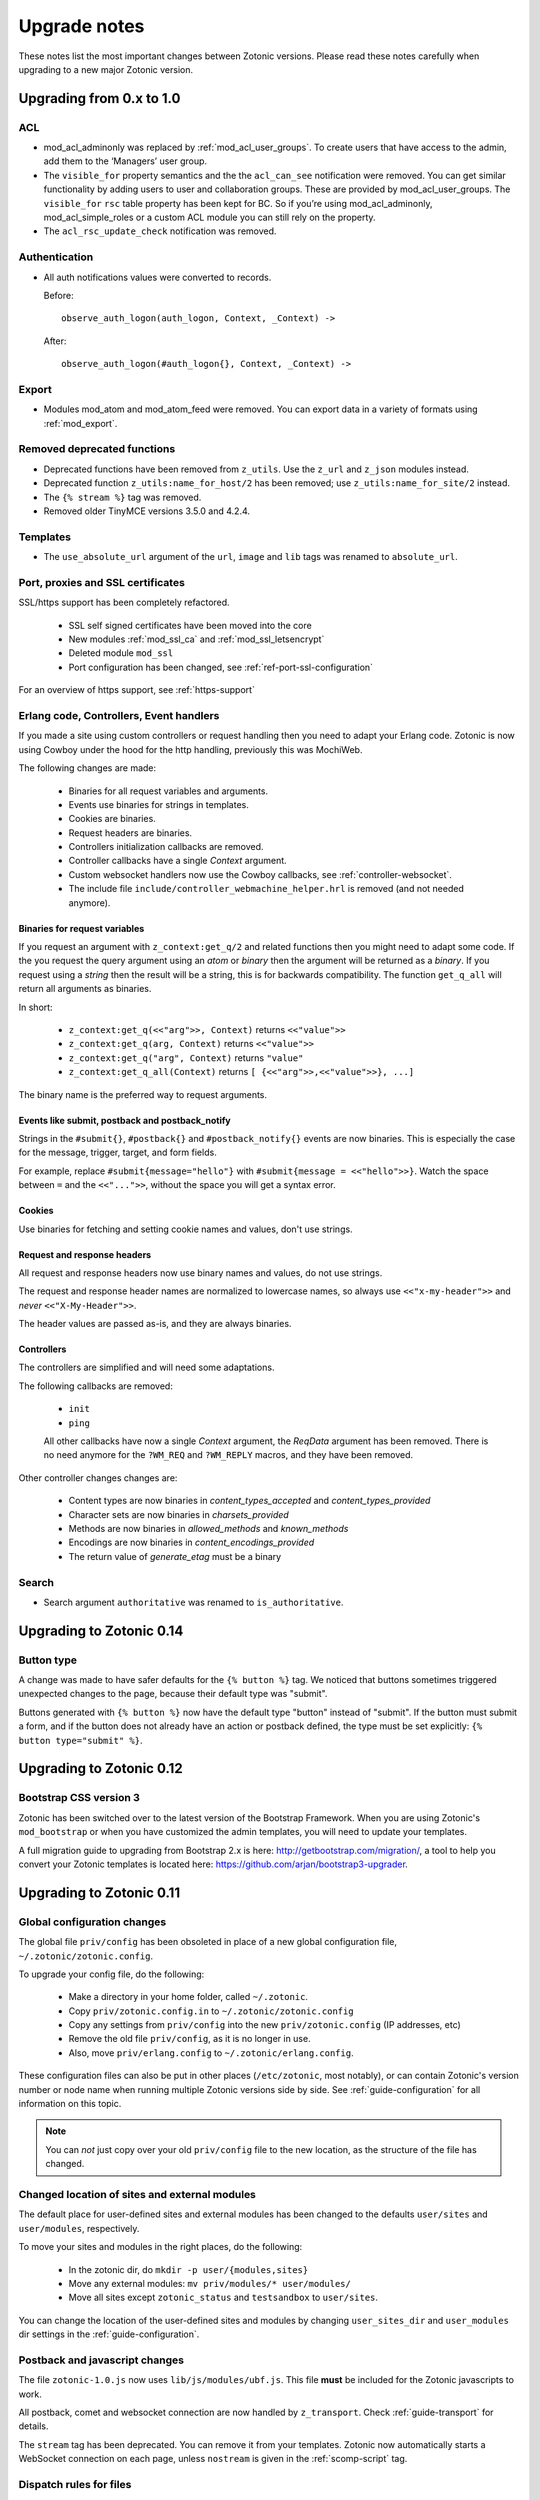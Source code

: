 .. _upgrade-notes:

Upgrade notes
=============

These notes list the most important changes between Zotonic
versions. Please read these notes carefully when upgrading to a new
major Zotonic version.

Upgrading from 0.x to 1.0
-------------------------

ACL
^^^

* mod_acl_adminonly was replaced by :ref:`mod_acl_user_groups`. To create users
  that have access to the admin, add them to the ‘Managers’ user group.
* The ``visible_for`` property semantics and the the ``acl_can_see``
  notification were removed. You can get similar functionality by adding users
  to user and collaboration groups. These are provided by mod_acl_user_groups.
  The ``visible_for`` ``rsc`` table property has been kept for BC. So if you’re
  using mod_acl_adminonly, mod_acl_simple_roles or a custom ACL module you can
  still rely on the property.
* The ``acl_rsc_update_check`` notification was removed.

Authentication
^^^^^^^^^^^^^^

* All auth notifications values were converted to records.

  Before::

    observe_auth_logon(auth_logon, Context, _Context) ->

  After::

    observe_auth_logon(#auth_logon{}, Context, _Context) ->

Export
^^^^^^

* Modules mod_atom and mod_atom_feed were removed. You can export data in a
  variety of formats using :ref:`mod_export`.

Removed deprecated functions
^^^^^^^^^^^^^^^^^^^^^^^^^^^^

* Deprecated functions have been removed from ``z_utils``. Use the ``z_url`` and
  ``z_json`` modules instead.
* Deprecated function ``z_utils:name_for_host/2`` has been removed; use
  ``z_utils:name_for_site/2`` instead.
* The ``{% stream %}`` tag was removed.
* Removed older TinyMCE versions 3.5.0 and 4.2.4.

Templates
^^^^^^^^^

* The ``use_absolute_url`` argument of the ``url``, ``image`` and ``lib`` tags
  was renamed to ``absolute_url``.


Port, proxies and SSL certificates
^^^^^^^^^^^^^^^^^^^^^^^^^^^^^^^^^^

SSL/https support has been completely refactored.

 * SSL self signed certificates have been moved into the core
 * New modules :ref:`mod_ssl_ca` and :ref:`mod_ssl_letsencrypt`
 * Deleted module ``mod_ssl``
 * Port configuration has been changed, see :ref:`ref-port-ssl-configuration`

For an overview of https support, see :ref:`https-support`


Erlang code, Controllers, Event handlers
^^^^^^^^^^^^^^^^^^^^^^^^^^^^^^^^^^^^^^^^

If you made a site using custom controllers or request handling then you need to adapt your Erlang code.
Zotonic is now using Cowboy under the hood for the http handling, previously this was MochiWeb.

The following changes are made:

 * Binaries for all request variables and arguments.
 * Events use binaries for strings in templates.
 * Cookies are binaries.
 * Request headers are binaries.
 * Controllers initialization callbacks are removed.
 * Controller callbacks have a single *Context* argument.
 * Custom websocket handlers now use the Cowboy callbacks, see :ref:`controller-websocket`.
 * The include file ``include/controller_webmachine_helper.hrl`` is removed (and not needed anymore).

Binaries for request variables
..............................

If you request an argument with ``z_context:get_q/2`` and related functions then you might need to adapt some code. If the you request the query argument using an *atom* or *binary* then the argument will be returned as a *binary*. If you request using a *string* then the result will be a string, this is for backwards compatibility. The function ``get_q_all`` will return all arguments as binaries.

In short:

  * ``z_context:get_q(<<"arg">>, Context)`` returns ``<<"value">>``
  * ``z_context:get_q(arg, Context)`` returns ``<<"value">>``
  * ``z_context:get_q("arg", Context)`` returns ``"value"``
  * ``z_context:get_q_all(Context)`` returns ``[ {<<"arg">>,<<"value">>}, ...]``

The binary name is the preferred way to request arguments.


Events like submit, postback and postback_notify
................................................

Strings in the ``#submit{}``, ``#postback{}``  and ``#postback_notify{}`` events are now binaries. This is especially the case for the message, trigger, target, and form fields.

For example, replace ``#submit{message="hello"}`` with ``#submit{message = <<"hello">>}``.
Watch the space between ``=`` and the ``<<"...">>``, without the space you will get a syntax error.


Cookies
.......

Use binaries for fetching and setting cookie names and values, don't use strings.


Request and response headers
............................

All request and response headers now use binary names and values, do not use strings.

The request and response header names are normalized to lowercase names, so always use ``<<"x-my-header">>`` and *never* ``<<"X-My-Header">>``.

The header values are passed as-is, and they are always binaries.


Controllers
...........

The controllers are simplified and will need some adaptations.

The following callbacks are removed:

 * ``init``
 * ``ping``

 All other callbacks have now a single *Context* argument, the *ReqData* argument has been removed.
 There is no need anymore for the ``?WM_REQ`` and ``?WM_REPLY`` macros, and they have been removed.

Other controller changes changes are:

 * Content types are now binaries in `content_types_accepted` and `content_types_provided`
 * Character sets are now binaries in `charsets_provided`
 * Methods are now binaries in `allowed_methods` and `known_methods`
 * Encodings are now binaries in `content_encodings_provided`
 * The return value of `generate_etag` must be a binary

Search
^^^^^^

* Search argument ``authoritative`` was renamed to ``is_authoritative``.



Upgrading to Zotonic 0.14
-------------------------

Button type
^^^^^^^^^^^

A change was made to have safer defaults for the ``{% button %}`` tag. We noticed that  buttons sometimes triggered unexpected changes to the page, because their default type was "submit".

Buttons generated with ``{% button %}`` now have the default type "button" instead of "submit". If the button must submit a form, and if the button does not already have an action or postback defined, the type must be set explicitly: ``{% button type="submit" %}``.



Upgrading to Zotonic 0.12
-------------------------

Bootstrap CSS version 3
^^^^^^^^^^^^^^^^^^^^^^^

Zotonic has been switched over to the latest version of the Bootstrap
Framework. When you are using Zotonic's ``mod_bootstrap`` or when you
have customized the admin templates, you will need to update your
templates.

A full migration guide to upgrading from Bootstrap 2.x is here:
http://getbootstrap.com/migration/, a tool to help you convert your
Zotonic templates is located here:
https://github.com/arjan/bootstrap3-upgrader.



Upgrading to Zotonic 0.11
-------------------------

Global configuration changes
^^^^^^^^^^^^^^^^^^^^^^^^^^^^

The global file ``priv/config`` has been obsoleted in place of a new
global configuration file, ``~/.zotonic/zotonic.config``.

To upgrade your config file, do the following:

 * Make a directory in your home folder, called ``~/.zotonic``.
 * Copy ``priv/zotonic.config.in`` to ``~/.zotonic/zotonic.config``
 * Copy any settings from ``priv/config`` into the new ``priv/zotonic.config`` (IP addresses, etc)
 * Remove the old file ``priv/config``, as it is no longer in use.
 * Also, move ``priv/erlang.config`` to ``~/.zotonic/erlang.config``.

These configuration files can also be put in other places
(``/etc/zotonic``, most notably), or can contain Zotonic's version
number or node name when running multiple Zotonic versions side by
side. See :ref:`guide-configuration` for all information on this
topic.

.. note:: You can *not* just copy over your old ``priv/config`` file to the new
          location, as the structure of the file has changed.


Changed location of sites and external modules
^^^^^^^^^^^^^^^^^^^^^^^^^^^^^^^^^^^^^^^^^^^^^^

The default place for user-defined sites and external modules has been
changed to the defaults ``user/sites`` and ``user/modules``,
respectively.

To move your sites and modules in the right places, do the following:

 * In the zotonic dir, do ``mkdir -p user/{modules,sites}``
 * Move any external modules: ``mv priv/modules/* user/modules/``
 * Move all sites except ``zotonic_status`` and ``testsandbox`` to ``user/sites``.

You can change the location of the user-defined sites and modules by
changing ``user_sites_dir`` and ``user_modules`` dir settings in the
:ref:`guide-configuration`.


Postback and javascript changes
^^^^^^^^^^^^^^^^^^^^^^^^^^^^^^^

The file ``zotonic-1.0.js`` now uses ``lib/js/modules/ubf.js``. This file **must**
be included for the Zotonic javascripts to work.

All postback, comet and websocket connection are now handled by ``z_transport``.
Check :ref:`guide-transport` for details.

The ``stream`` tag has been deprecated. You can remove it from your
templates. Zotonic now automatically starts a WebSocket connection on
each page, unless ``nostream`` is given in the :ref:`scomp-script` tag.


Dispatch rules for files
^^^^^^^^^^^^^^^^^^^^^^^^

The ``controller_lib`` and ``controller_file_readonly`` have been replaced
by the ``controller_file``. This controller uses the new *filestore* system
in Zotonic. This enables the storage of files on remote services like S3.

If you have added your own ``controller_lib`` or ``controller_file_readonly``
dispatch rules then you have to change them to use ``controller_file`` instead.

The following options have been **removed**:

 * media_path
 * is_media_preview
 * use_cache
 * use of an *id* argument, use ``controller_file_id`` instead

See the documentation for :ref:`controller-file` and :ref:`controller-file_id`.


Modules moved out of core
^^^^^^^^^^^^^^^^^^^^^^^^^

The ``mod_geomap`` repository has moved to its own dedicated
repository. To keep using this module, you'll now need to install it
as an external module: ``zotonic modules install
mod_geomap``. Alternatively, you can try the module ``mod_geo``
(``zotonic modules install mod_geomap``) , which uses Google Maps in
the admin.


Database-driver changes
^^^^^^^^^^^^^^^^^^^^^^^

Due to the introduction of the new database driver, the behaviour of
automatically serializing Erlang terms into the database (on ``bytea``
columns) has been made explicit. To enable serialization of database
values, you have to tag them with the new ``?DB_PROPS(^^^)``
macro. Unserialization of terms is still done automatically.

Gotcha's
^^^^^^^^

If you get this error on startup:

.. code-block:: bash

  DTREE: cannot open ''

You can fix this by doing: ``rm -rf deps/ua_classifier``, and then running ``make`` again.


Upgrading to Zotonic 0.10
-------------------------

Site config changes
^^^^^^^^^^^^^^^^^^^

The site ``hostalias`` option has been changed to be a list of host
aliases instead of multiple pairs of hostalias attributes. Change your
site's configuration from this::

  {hostalias, "www.example.com"},
  {hostalias, "www.example.net"},
  {hostalias, "example.org"},

To this::

  {hostalias, ["www.example.com", "www.example.net", "example.org"]},

Besides this change, a site's config file can now also be split into
multiple files living under the ``config.d/`` folder within a site.

Build process
^^^^^^^^^^^^^

The ``git`` tool is now **required** to build Zotonic, even when you
downloaded the release zip file. This is due to Zotonic's external
dependencies now being managed with the ``rebar`` tool.


Misc changes
^^^^^^^^^^^^

All configuration options regarding logging are now in set in the ``priv/erlang.config`` file,
which is created by default if missing from ``priv/erlang.config.in``.


Upgrading to Zotonic 0.9
------------------------

CSS changes
^^^^^^^^^^^

Due to the move to Bootstrap, the following CSS changes need to be
made in your templates:

+-------------------------------+---------------------------------+
| Old CSS selector              | New CSS selector                |
+-------------------------------+---------------------------------+
|``.sf-menu``                   |``.nav``                         |
+-------------------------------+---------------------------------+
|``.sf-menu a.current``         |``.nav li.active a``             |
+-------------------------------+---------------------------------+
|``ul.pager``                   |``div.pagination ul``            |
+-------------------------------+---------------------------------+


Controllers
^^^^^^^^^^^

The Erlang modules formerly known as `Webmachine Resources`
(``resources/resource_*.erl``) have been renamed to
`controllers`. They live in the ``controllers/`` folder in a
module. This was done to eliminate the confusion between webmachine
resources and the "rsc" table of the Zotonic datamodel.

This means that you have to update your custom dispatch rules. Each
dispatch rule which uses one of Zotonic’s ``resource_*`` controllers,
needs to be changed from this::

  {article,      ["article", id, slug],      resource_page,      [ {template, "article.tpl"} ]},

to this::

  {article,      ["article", id, slug],      controller_page,      [ {template, "article.tpl"} ]},

et cetera.

Also, when you wrote your own controllers, you need to rename your
``resource_`` module to use the controller prefix, and make sure it uses
the new include file names.

The following include files have been renamed:

+-------------------------------+----------------------------------------+
|Old filename                   |New filename                            |
+-------------------------------+----------------------------------------+
|include/resource_html.hrl      |include/controller_html_helper.hrl      |
+-------------------------------+----------------------------------------+
|include/webmachine_resource.hrl|include/controller_webmachine_helper.hrl|
+-------------------------------+----------------------------------------+

HTTPS support
^^^^^^^^^^^^^

HTTPS support was moved from the core into a new module, *mod_ssl*.

The global ``priv/config`` options ``ssl``, ``ssl_certfile``,
``ssl_keyfile`` and ``ssl_password`` do no longer have an effect. See
*mod_ssl* on how to configure HTTPS support for Zotonic from 0.9
and up.


Removed controller
^^^^^^^^^^^^^^^^^^

The under-used ``resource_home`` controller has been removed. Change
your dispatch rules accordingly to use ``controller_template``::

  {home,  [],  resource_home,       []},

to this::

  {home,  [],  controller_template, [{template, "home.tpl"}]},

Removed filters
^^^^^^^^^^^^^^^

The ``lenght_is`` filter has gone. Replace constructs like this::

  {% if value|length_is:5 %}

to::

  {% if value|length == 5 %}


mod_backup
^^^^^^^^^^

mod_backup’s configuration values for binary path names (`pg_dump` and
`tar`) is now coming from the global ``z_config`` instead of the
site’s configuration database.

On startup you might see this message::

  18:39:59.895 [error] z_module_manager:485 [sitename] Error starting module mod_backup: {error,{missing_dependencies,[rest]}}

mod_backup is now dependent on mod_rest, so you should enable that module in the module manager.


mod_survey
^^^^^^^^^^

The storage format changed slightly. For the correct display of the
results of *narrative*-type questions answered before 2012-12-01, the
name of the block needs to equal the name of the first narrative
sub-question.


z_logger
^^^^^^^^

On startup you might see this message::

  ** /home/zotonic/zotonic/deps/z_logger/ebin/z_logger.beam hides /home/zotonic/zotonic/deps/webzmachine/ebin/z_logger.beam
  ** Found 1 name clashes in code paths

z_logger has been moved from its own reps/z_logger repo into
webzmachine.  You can delete the entire ``deps/z_logger`` directory.


Upgrading to Zotonic 0.8
------------------------

Module versioning
^^^^^^^^^^^^^^^^^

From 0.8, modules have a schema version concept, which is used to
install and update module-specific data (like managed tables, custom
categories, default data). Previously this was either done in the
module’s ``init()`` or ``datamodel()`` function. The ``datamodel/1``
function is no longer called upon module start.

Instead, modules export a ``-module_schema()`` attribute which
contains an integer number, denoting the current module’s version. On
module initialization, ``Module:manage_schema/2`` is called which
handles installation and upgrade of data. See :ref:`guide-modules`
for more information and example code.

mod_mailinglist
^^^^^^^^^^^^^^^

The mailinglist has changed a bit. You need to manually enable the
``mod_logging`` module on upgrade. It should be enabled automatically,
but please double-check.

Execute the following query to get email sending working::

  alter table mailinglist_recipient add column is_bounced boolean not null default false;


Upgrading to Zotonic 0.7
------------------------

Removed modules
^^^^^^^^^^^^^^^
To make Zotonic more lightweight and remove some of the build
dependencies, some infrequently used modules have been removed from
the core and moved to their own repository, at
http://code.google.com/p/zotonic-modules/.  These modules are:

* mod_search_solr
* mod_pubsub
* mod_slideshow
* mod_broadcast
* mod_imageclipper
* mod_admin_event
* mod_calendar
* mod_emailer*

All modules, except mod_emailer can still be easily installed with the
help of the ``zotonic modules install`` command. The mod_emailer module
(and its esmtp library) has been removed in favor of the native SMTP
sending/receiving capabilities.

New SMTP architecture
^^^^^^^^^^^^^^^^^^^^^

The mod_emailer module has been removed in favor of a separate mail
server process and queueing system. For more information please read
the e-mail configuration page in the documentation.

The ``emailq`` table has become obsolete. You can remove the table from
your existing Zotonic database.

Admin password
^^^^^^^^^^^^..

The admin password is now hardcoded in your site’s config file. For sites that are upgrading, you have to add a line to your config file::

  {admin_password, "letmein"}

The value in the config file always reflects the current admin
password (as opposed to zotonic < 0.6!) and thus the admin password
can only be changed by changing it there.

Admin extra richtext fields
^^^^^^^^^^^^^^^^^^^^^^^^^^^

If you have extra richtext (tinymce) fields in the admin, you need to
rename the class tinymce of the textarea to the class name
tinymce-init.


Upgrading to Zotonic 0.6
------------------------
No notable upgrade measures need to be taken.

Upgrading to Zotonic 0.5
------------------------

Some filters disappeared and changed into expression syntax: ``|eq``,
``|ne``, ``|lt``, ``|gt``, ``|not``, etc.:

``{% if id|eq:2 %}`` becomes ``{% if id == 2 %}``
``{% if id|not %}`` becomes ``{% if not id %}``
et cetera.

The meaning of the query filters `hassubject`, `hasobject`,
`hassubjectpredicate` and `hasobjectpredicate` has been reversed::

  m.search[{query hasobject=id}]

becomes::

  m.search[{query hassubject=id}]

and reverse::

  m.search[{query hasobjectpredicate=id}]

becomes ::

  m.search[{query hassubjectpredicate=id}] (and reverse)


``resource_staticfile’s`` ``root`` directory has changed from the site’s template folder to the sites base folder, e.g. from `site/templates/xx` to `site/xx`.

The `m_group`` model no longer exists.

When you first install zotonic and want to logon into /admin, you dont
need to give a password, just the username, 'admin'. It will then ask
you to set the admin password.

User accounts need to be published otherwise their logon will be
denied. Use this query to enable every user in the database::

	update rsc set is_published=true
	where category_id in
		(select distinct(id) from rsc where name='person')

If you have an overruled base template, make sure that a {% block
content_area %} that spans the full width if your site is in there,
because this is used to render the logon dialog for the admin.
